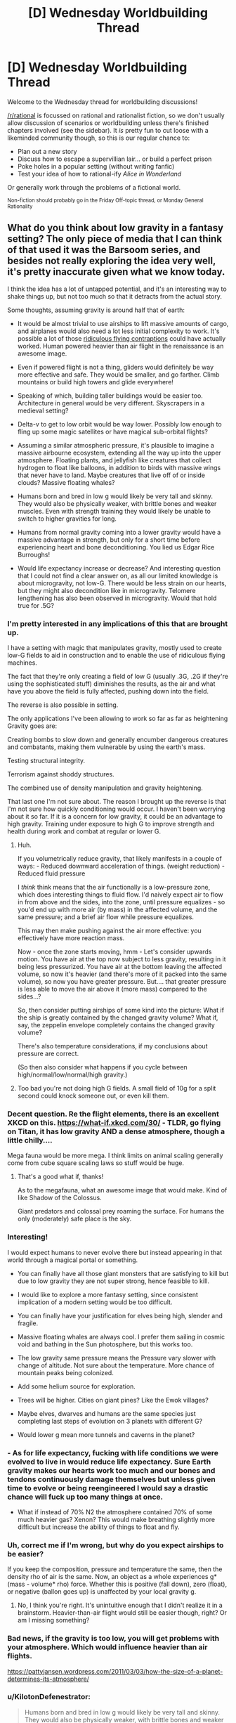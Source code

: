 #+TITLE: [D] Wednesday Worldbuilding Thread

* [D] Wednesday Worldbuilding Thread
:PROPERTIES:
:Author: AutoModerator
:Score: 18
:DateUnix: 1525273651.0
:DateShort: 2018-May-02
:END:
Welcome to the Wednesday thread for worldbuilding discussions!

[[/r/rational]] is focussed on rational and rationalist fiction, so we don't usually allow discussion of scenarios or worldbuilding unless there's finished chapters involved (see the sidebar). It /is/ pretty fun to cut loose with a likeminded community though, so this is our regular chance to:

- Plan out a new story
- Discuss how to escape a supervillian lair... or build a perfect prison
- Poke holes in a popular setting (without writing fanfic)
- Test your idea of how to rational-ify /Alice in Wonderland/

Or generally work through the problems of a fictional world.

^{Non-fiction should probably go in the Friday Off-topic thread, or Monday General Rationality}


** What do you think about low gravity in a fantasy setting? The only piece of media that I can think of that used it was the Barsoom series, and besides not really exploring the idea very well, it's pretty inaccurate given what we know today.

I think the idea has a lot of untapped potential, and it's an interesting way to shake things up, but not too much so that it detracts from the actual story.

Some thoughts, assuming gravity is around half that of earth:

- It would be almost trivial to use airships to lift massive amounts of cargo, and airplanes would also need a lot less initial complexity to work. It's possible a lot of those [[https://www.google.com/search?q=ridiculous+flying+contraptions&source=lnms&tbm=isch&sa=X&ved=0ahUKEwjgvvuRtufaAhWU0YMKHZG0CckQ_AUICigB&biw=1920&bih=1109/][ridiculous flying contraptions]] could have actually worked. Human powered heavier than air flight in the renaissance is an awesome image.

- Even if powered flight is not a thing, gliders would definitely be way more effective and safe. They would be smaller, and go farther. Climb mountains or build high towers and glide everywhere!

- Speaking of which, building taller buildings would be easier too. Architecture in general would be very different. Skyscrapers in a medieval setting?

- Delta-v to get to low orbit would be way lower. Possibly low enough to fling up some magic satellites or have magical sub-orbital flights?

- Assuming a similar atmospheric pressure, it's plausible to imagine a massive airbourne ecosystem, extending all the way up into the upper atmosphere. Floating plants, and jellyfish like creatures that collect hydrogen to float like balloons, in addition to birds with massive wings that never have to land. Maybe creatures that live off of or inside clouds? Massive floating whales?

- Humans born and bred in low g would likely be very tall and skinny. They would also be physically weaker, with brittle bones and weaker muscles. Even with strength training they would likely be unable to switch to higher gravities for long.

- Humans from normal gravity coming into a lower gravity would have a massive advantage in strength, but only for a short time before experiencing heart and bone deconditioning. You lied us Edgar Rice Burroughs!

- Would life expectancy increase or decrease? And interesting question that I could not find a clear answer on, as all our limited knowledge is about microgravity, not low-G. There would be less strain on our hearts, but they might also decondition like in microgravity. Telomere lengthening has also been observed in microgravity. Would that hold true for .5G?
:PROPERTIES:
:Author: GlueBoy
:Score: 13
:DateUnix: 1525278282.0
:DateShort: 2018-May-02
:END:

*** I'm pretty interested in any implications of this that are brought up.

I have a setting with magic that manipulates gravity, mostly used to create low-G fields to aid in construction and to enable the use of ridiculous flying machines.

The fact that they're only creating a field of low G (usually .3G, .2G if they're using the sophisticated stuff) diminishes the results, as the air and what have you above the field is fully affected, pushing down into the field.

The reverse is also possible in setting.

The only applications I've been allowing to work so far as far as heightening Gravity goes are:

Creating bombs to slow down and generally encumber dangerous creatures and combatants, making them vulnerable by using the earth's mass.

Testing structural integrity.

Terrorism against shoddy structures.

The combined use of density manipulation and gravity heightening.

That last one I'm not sure about. The reason I brought up the reverse is that I'm not sure how quickly conditioning would occur. I haven't been worrying about it so far. If it is a concern for low gravity, it could be an advantage to high gravity. Training under exposure to high G to improve strength and health during work and combat at regular or lower G.
:PROPERTIES:
:Author: ChiefofMind
:Score: 3
:DateUnix: 1525283236.0
:DateShort: 2018-May-02
:END:

**** Huh.

If you volumetrically reduce gravity, that likely manifests in a couple of ways: - Reduced downward acceleration of things. (weight reduction) - Reduced fluid pressure

I /think/ think means that the air functionally is a low-pressure zone, which does interesting things to fluid flow. I'd naively expect air to flow in from above and the sides, into the zone, until pressure equalizes - so you'd end up with more air (by mass) in the affected volume, and the same pressure; and a brief air flow while pressure equalizes.

This may then make pushing against the air more effective: you effectively have more reaction mass.

Now - once the zone starts moving, hmm - Let's consider upwards motion. You have air at the top now subject to less gravity, resulting in it being less pressurized. You have air at the bottom leaving the affected volume, so now it's heavier (and there's more of it packed into the same volume), so now you have greater pressure. But.... that greater pressure is less able to move the air above it (more mass) compared to the sides...?

So, then consider putting airships of some kind into the picture: What if the ship is greatly contained by the changed gravity volume? What if, say, the zeppelin envelope completely contains the changed gravity volume?

There's also temperature considerations, if my conclusions about pressure are correct.

(So then also consider what happens if you cycle between high/normal/low/normal/high gravity.)
:PROPERTIES:
:Author: narfanator
:Score: 6
:DateUnix: 1525287915.0
:DateShort: 2018-May-02
:END:


**** Too bad you're not doing high G fields. A small field of 10g for a split second could knock someone out, or even kill them.
:PROPERTIES:
:Author: GlueBoy
:Score: 3
:DateUnix: 1525297630.0
:DateShort: 2018-May-03
:END:


*** Decent question. Re the flight elements, there is an excellent XKCD on this. [[https://what-if.xkcd.com/30/]] - TLDR, go flying on Titan, it has low gravity AND a dense atmosphere, though a little chilly....

Mega fauna would be more mega. I think limits on animal scaling generally come from cube square scaling laws so stuff would be huge.
:PROPERTIES:
:Author: somebloke64
:Score: 2
:DateUnix: 1525296223.0
:DateShort: 2018-May-03
:END:

**** That's a good what if, thanks!

As to the megafauna, what an awesome image that would make. Kind of like Shadow of the Colossus.

Giant predators and colossal prey roaming the surface. For humans the only (moderately) safe place is the sky.
:PROPERTIES:
:Author: GlueBoy
:Score: 1
:DateUnix: 1525298293.0
:DateShort: 2018-May-03
:END:


*** Interesting!

I would expect humans to never evolve there but instead appearing in that world through a magical portal or something.

- You can finally have all those giant monsters that are satisfying to kill but due to low gravity they are not super strong, hence feasible to kill.

- I would like to explore a more fantasy setting, since consistent implication of a modern setting would be too difficult.

- You can finally have your justification for elves being high, slender and fragile.

- Massive floating whales are always cool. I prefer them sailing in cosmic void and bathing in the Sun photosphere, but this works too.

- The low gravity same pressure means the Pressure vary slower with change of altitude. Not sure about the temperature. More chance of mountain peaks being colonized.

- Add some helium source for exploration.

- Trees will be higher. Cities on giant pines? Like the Ewok villages?

- Maybe elves, dwarves and humans are the same species just completing last steps of evolution on 3 planets with different G?

- Would lower g mean more tunnels and caverns in the planet?
:PROPERTIES:
:Author: hoja_nasredin
:Score: 2
:DateUnix: 1525354793.0
:DateShort: 2018-May-03
:END:


*** - As for life expectancy, fucking with life conditions we were evolved to live in would reduce life expectancy. Sure Earth gravity makes our hearts work too much and our bones and tendons continuously damage themselves but unless given time to evolve or being reengineered I would say a drastic chance will fuck up too many things at once.

- What if instead of 70% N2 the atmosphere contained 70% of some much heavier gas? Xenon? This would make breathing slightly more difficult but increase the ability of things to float and fly.
:PROPERTIES:
:Author: hoja_nasredin
:Score: 2
:DateUnix: 1525356319.0
:DateShort: 2018-May-03
:END:


*** Uh, correct me if I'm wrong, but why do you expect airships to be easier?

If you keep the composition, pressure and temperature the same, then the density rho of air is the same. Now, an object as a whole experiences g* (mass - volume* rho) force. Whether this is positive (fall down), zero (float), or negative (ballon goes up) is unaffected by your local gravity g.
:PROPERTIES:
:Author: ceegheim
:Score: 2
:DateUnix: 1525371036.0
:DateShort: 2018-May-03
:END:

**** No, I think you're right. It's unintuitive enough that I didn't realize it in a brainstorm. Heavier-than-air flight would still be easier though, right? Or am I missing something?
:PROPERTIES:
:Author: GlueBoy
:Score: 1
:DateUnix: 1525372267.0
:DateShort: 2018-May-03
:END:


*** Bad news, if the gravity is too low, you will get problems with your atmosphere. Which would influence heavier than air flights.

[[https://pattyjansen.wordpress.com/2011/03/03/how-the-size-of-a-planet-determines-its-atmosphere/]]
:PROPERTIES:
:Author: norax1
:Score: 1
:DateUnix: 1525487626.0
:DateShort: 2018-May-05
:END:


*** u/KilotonDefenestrator:
#+begin_quote
  Humans born and bred in low g would likely be very tall and skinny. They would also be physically weaker, with brittle bones and weaker muscles
#+end_quote

If humans evolved in low gravity, wouldn't the bone toughness and muscle strength be shaped by both the requirement to handle body weight but also to hunt or fight other animals? I can imagine brittle bones being a survival weakness and I can see the evolutionary benefit of powerful jumping (trees etc are taller, terrain navigation becomes easier, etc.).

If humans were "imported" then I'd expect all the effects you mention.
:PROPERTIES:
:Author: KilotonDefenestrator
:Score: 1
:DateUnix: 1525504398.0
:DateShort: 2018-May-05
:END:


** Here's one idea that I'm playing with for a story, suggestions? I'm also wondering if I should add in a hard magic system to create more opportunities & interesting cultural implications or if that would complicate the setting too much.

#+begin_example
  * People live within tunnels (the bronchioles of a large aquatic mammal)
        * it usually floats around near the surface of the water (no predators)
        * The world has a high oxygen content & it is very warm
        * this helps the creature to function at such a large size

  * Survive off blood from capillaries in alveoli & any food they can get from the ecosystem on the surface/outside of animal

  * Must control population in order to prevent overexploitation of mammal
        * powerful people control the population in order to maintain sustainability - 
                *getting rid of people/communities when necessary (not common knowledge)
        * Those who control the limited resources (blood) have a lot of social power
        *  large wealth gap - people are desensitized to death of the lower class

  * people travel through the lungs using a glider of some sort -> breathing creates strong air currents

  * One can easily get accidentally swept up in a breath & brought outside
         * Going outside is dangerous & explorers from outside are well respected 
#+end_example

Side note: I'm planning on creating it in the form of a comic. I'm an amateur artist but writing dialogue isn't my strong suit so if anyone wants to partner with me to create this, I'd be really happy. I have quite a few ideas but no concrete plans for plot at the moment so you'd have an equal part in creating the story. Anyway PM me if interested/want more info.
:PROPERTIES:
:Author: Chelse-harn
:Score: 3
:DateUnix: 1525299408.0
:DateShort: 2018-May-03
:END:

*** Do common people inside know they live in a giant animal?

- It can be a story of revolutionary rebelling old customs and then bringing an apocalypse on the community.

- Hav you watched Gurren Lagann? It is an anime where people live in caves underground and are hunted if they go to surface. Protagonist rebels and destroys the Surface king.... And then we discover WHY the king was keeping humans underground.

- I tried to read a Russian novel about meatpunk (people obtain most resources/materials from giant sea creatures) and despite good recensions I disliked it. Without magic I felt to sorry for this people having to survive in such conditions.

- As a form of magic you can use psionic the way Dark Sun did it.

- also fights with other parasites living in the giants flesh.
:PROPERTIES:
:Author: hoja_nasredin
:Score: 2
:DateUnix: 1525355809.0
:DateShort: 2018-May-03
:END:

**** The commoners do know that they live in a creature of some sort but they see it as a god rather than an animal. They don't see it as something that can be harmed by their own insignificant actions.

My original idea boils down to a commoner person discovering an unguarded blood stream, using it to gain power, and causing a revolution (redistribution of access to blood vessels). They ignore warnings about the giants health due to their religion/optimism bias and end up pushing it towards death.

No I haven't watched Gurren Lagan but I'll check it out if I have time & make sure to give the humans some chance at surviving. Of course there'll have to be other parasites, maybe I'll design an entire ecosystem :)

As for magic, I'm not quite familiar with psionics but I'll look into it. A system that relies on alchemy or something that has limited resources might be interesting however in order to add an extra effect on the society.
:PROPERTIES:
:Author: Chelse-harn
:Score: 1
:DateUnix: 1525393398.0
:DateShort: 2018-May-04
:END:
